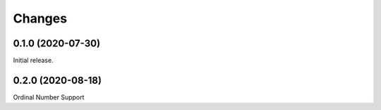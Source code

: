 Changes
=======
0.1.0 (2020-07-30)
------------------

Initial release.

0.2.0 (2020-08-18)
------------------

Ordinal Number Support
